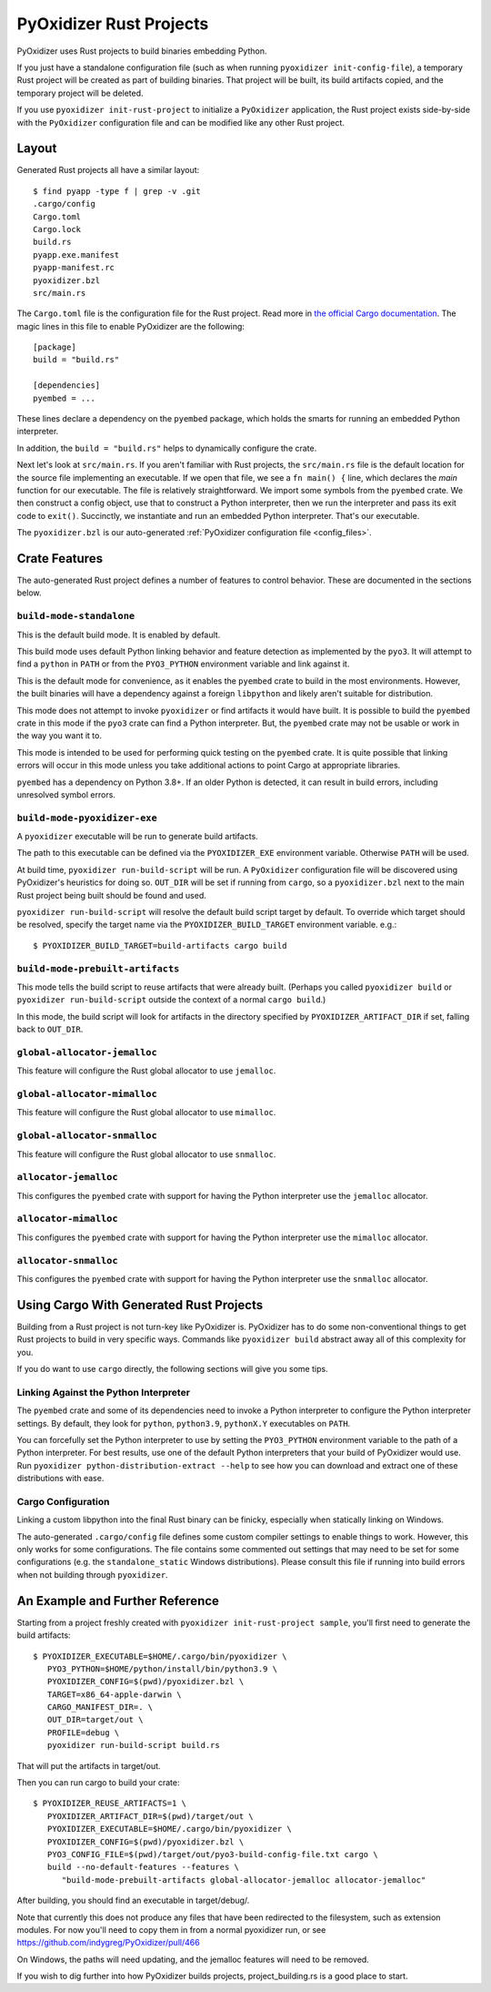 .. py:currentmodule:: starlark_pyoxidizer

.. _rust_projects:

========================
PyOxidizer Rust Projects
========================

PyOxidizer uses Rust projects to build binaries embedding Python.

If you just have a standalone configuration file (such as when running
``pyoxidizer init-config-file``), a temporary Rust project will be
created as part of building binaries. That project will be built, its
build artifacts copied, and the temporary project will be deleted.

If you use ``pyoxidizer init-rust-project`` to initialize a
``PyOxidizer`` application, the Rust project exists side-by-side with
the ``PyOxidizer`` configuration file and can be modified like
any other Rust project.

.. _rust_project_layout:

Layout
======

Generated Rust projects all have a similar layout::

   $ find pyapp -type f | grep -v .git
   .cargo/config
   Cargo.toml
   Cargo.lock
   build.rs
   pyapp.exe.manifest
   pyapp-manifest.rc
   pyoxidizer.bzl
   src/main.rs

The ``Cargo.toml`` file is the configuration file for the Rust project.
Read more in
`the official Cargo documentation <https://doc.rust-lang.org/cargo/reference/manifest.html>`_.
The magic lines in this file to enable PyOxidizer are the following::

   [package]
   build = "build.rs"

   [dependencies]
   pyembed = ...

These lines declare a dependency on the ``pyembed`` package, which holds
the smarts for running an embedded Python interpreter.

In addition, the ``build = "build.rs"`` helps to dynamically configure the
crate.

Next let's look at ``src/main.rs``. If you aren't familiar with Rust
projects, the ``src/main.rs`` file is the default location for the source
file implementing an executable. If we open that file, we see a
``fn main() {`` line, which declares the *main* function for our executable.
The file is relatively straightforward. We import some symbols from the
``pyembed`` crate. We then construct a config object, use that to construct
a Python interpreter, then we run the interpreter and pass its exit code
to ``exit()``. Succinctly, we instantiate and run an embedded Python
interpreter. That's our executable.

The ``pyoxidizer.bzl`` is our auto-generated
:ref:`PyOxidizer configuration file <config_files>`.

Crate Features
==============

The auto-generated Rust project defines a number of features to control
behavior. These are documented in the sections below.

``build-mode-standalone``
-------------------------

This is the default build mode. It is enabled by default.

This build mode uses default Python linking behavior and feature detection
as implemented by the ``pyo3``. It will attempt to find a ``python`` in
``PATH`` or from the ``PYO3_PYTHON`` environment variable and link against it.

This is the default mode for convenience, as it enables the ``pyembed`` crate
to build in the most environments. However, the built binaries will have a
dependency against a foreign ``libpython`` and likely aren't suitable for
distribution.

This mode does not attempt to invoke ``pyoxidizer`` or find artifacts it would
have built. It is possible to build the ``pyembed`` crate in this mode if
the ``pyo3`` crate can find a Python interpreter. But, the ``pyembed``
crate may not be usable or work in the way you want it to.

This mode is intended to be used for performing quick testing on the
``pyembed`` crate. It is quite possible that linking errors will occur
in this mode unless you take additional actions to point Cargo at
appropriate libraries.

``pyembed`` has a dependency on Python 3.8+. If an older Python is detected,
it can result in build errors, including unresolved symbol errors.

``build-mode-pyoxidizer-exe``
-----------------------------

A ``pyoxidizer`` executable will be run to generate build artifacts.

The path to this executable can be defined via the ``PYOXIDIZER_EXE``
environment variable. Otherwise ``PATH`` will be used.

At build time, ``pyoxidizer run-build-script`` will be run. A
``PyOxidizer`` configuration file will be discovered using PyOxidizer's
heuristics for doing so. ``OUT_DIR`` will be set if running from ``cargo``,
so a ``pyoxidizer.bzl`` next to the main Rust project being built should
be found and used.

``pyoxidizer run-build-script`` will resolve the default build script target
by default. To override which target should be resolved, specify the target
name via the ``PYOXIDIZER_BUILD_TARGET`` environment variable. e.g.::

   $ PYOXIDIZER_BUILD_TARGET=build-artifacts cargo build

``build-mode-prebuilt-artifacts``
---------------------------------

This mode tells the build script to reuse artifacts that were already built.
(Perhaps you called ``pyoxidizer build`` or ``pyoxidizer run-build-script``
outside the context of a normal ``cargo build``.)

In this mode, the build script will look for artifacts in the directory
specified by ``PYOXIDIZER_ARTIFACT_DIR`` if set, falling back to ``OUT_DIR``.

``global-allocator-jemalloc``
-----------------------------

This feature will configure the Rust global allocator to use ``jemalloc``.

``global-allocator-mimalloc``
-----------------------------

This feature will configure the Rust global allocator to use ``mimalloc``.

``global-allocator-snmalloc``
-----------------------------

This feature will configure the Rust global allocator to use ``snmalloc``.

``allocator-jemalloc``
----------------------

This configures the ``pyembed`` crate with support for having the Python
interpreter use the ``jemalloc`` allocator.

``allocator-mimalloc``
----------------------

This configures the ``pyembed`` crate with support for having the Python
interpreter use the ``mimalloc`` allocator.

``allocator-snmalloc``
----------------------

This configures the ``pyembed`` crate with support for having the Python
interpreter use the ``snmalloc`` allocator.

Using Cargo With Generated Rust Projects
========================================

Building from a Rust project is not turn-key like PyOxidizer is.
PyOxidizer has to do some non-conventional things to get Rust projects to
build in very specific ways. Commands like ``pyoxidizer build`` abstract
away all of this complexity for you.

If you do want to use ``cargo`` directly, the following sections will give you
some tips.

Linking Against the Python Interpreter
--------------------------------------

The ``pyembed`` crate and some of its dependencies need to invoke a Python
interpreter to configure the Python interpreter settings. By default, they
look for ``python``, ``python3.9``, ``pythonX.Y`` executables on ``PATH``.

You can forcefully set the Python interpreter to use by setting the
``PYO3_PYTHON`` environment variable to the path of a Python interpreter.
For best results, use one of the default Python interpreters that your build
of PyOxidizer would use. Run
``pyoxidizer python-distribution-extract --help`` to see how you can
download and extract one of these distributions with ease.

Cargo Configuration
-------------------

Linking a custom libpython into the final Rust binary can be finicky, especially
when statically linking on Windows.

The auto-generated ``.cargo/config`` file defines some custom compiler settings
to enable things to work. However, this only works for some configurations. The
file contains some commented out settings that may need to be set for some
configurations (e.g. the ``standalone_static`` Windows distributions). Please
consult this file if running into build errors when not building through
``pyoxidizer``.

An Example and Further Reference
==================================

Starting from a project freshly created with ``pyoxidizer init-rust-project sample``,
you'll first need to generate the build artifacts::

   $ PYOXIDIZER_EXECUTABLE=$HOME/.cargo/bin/pyoxidizer \
      PYO3_PYTHON=$HOME/python/install/bin/python3.9 \
      PYOXIDIZER_CONFIG=$(pwd)/pyoxidizer.bzl \
      TARGET=x86_64-apple-darwin \
      CARGO_MANIFEST_DIR=. \
      OUT_DIR=target/out \
      PROFILE=debug \
      pyoxidizer run-build-script build.rs

That will put the artifacts in target/out.

Then you can run cargo to build your crate::

   $ PYOXIDIZER_REUSE_ARTIFACTS=1 \
      PYOXIDIZER_ARTIFACT_DIR=$(pwd)/target/out \
      PYOXIDIZER_EXECUTABLE=$HOME/.cargo/bin/pyoxidizer \
      PYOXIDIZER_CONFIG=$(pwd)/pyoxidizer.bzl \
      PYO3_CONFIG_FILE=$(pwd)/target/out/pyo3-build-config-file.txt cargo \
      build --no-default-features --features \
         "build-mode-prebuilt-artifacts global-allocator-jemalloc allocator-jemalloc"

After building, you should find an executable in target/debug/.

Note that currently this does not produce any files that have been redirected to the filesystem,
such as extension modules. For now you'll need to copy them in from a normal pyoxidizer run, or
see https://github.com/indygreg/PyOxidizer/pull/466

On Windows, the paths will need updating, and the jemalloc features will need to be removed.

If you wish to dig further into how PyOxidizer builds projects, project_building.rs
is a good place to start.